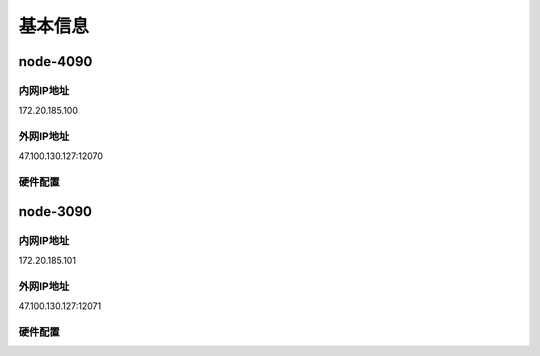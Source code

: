 基本信息
=============

node-4090
-------------
内网IP地址
^^^^^^^^^^^^^^^^^^^^^
::

172.20.185.100

外网IP地址
^^^^^^^^^^^^^^^^^^^^^
::

47.100.130.127:12070

硬件配置
^^^^^^^^^^^^^^^^^^^^^
.. code:: shell
        _,met$$$$$gg.          root@1207-gpu-4090-1 
        ,g$$$$$$$$$$$$$$$P.       -------------------- 
    ,g$$P"     """Y$$.".        OS: Debian GNU/Linux 12 (bookworm) x86_64 
    ,$$P'              `$$$.     Host: KVM/QEMU (Standard PC (i440FX + PIIX, 1996) pc-i440fx-8.0) 
    ',$$P       ,ggs.     `$$b:   Kernel: 6.1.0-13-amd64 
    `d$$'     ,$P"'   .    $$$    Uptime: 4 mins 
    $$P      d$'     ,    $$P    Packages: 1727 (dpkg) 
    $$:      $$.   -    ,d$$'    Shell: bash 5.2.15 
    $$;      Y$b._   _,d$P'      Resolution: 1280x800 
    Y$$.    `.`"Y$$$$P"'         CPU: 13th Gen Intel i9-13900K (32) @ 2.995GHz 
    `$$b      "-.__              GPU: NVIDIA GeForce RTX 4090 
    `Y$$                        GPU: NVIDIA GeForce RTX 4090 
    `Y$$.                      Memory: 962MiB / 48168MiB 
        `$$b.
        `Y$$b.                                         
            `"Y$b._                                     
                `"""

node-3090
-------------
内网IP地址
^^^^^^^^^^^^^^^^^^^^^
::

172.20.185.101

外网IP地址
^^^^^^^^^^^^^^^^^^^^^
::
    
47.100.130.127:12071

硬件配置
^^^^^^^^^^^^^^^^^^^^^
.. code:: shell
        _,met$$$$$gg.          root@1207-gpu-3090-1 
        ,g$$$$$$$$$$$$$$$P.       -------------------- 
    ,g$$P"     """Y$$.".        OS: Debian GNU/Linux 12 (bookworm) x86_64 
    ,$$P'              `$$$.     Host: KVM/QEMU (Standard PC (i440FX + PIIX, 1996) pc-i440fx-8.0) 
    ',$$P       ,ggs.     `$$b:   Kernel: 6.1.0-13-amd64 
    `d$$'     ,$P"'   .    $$$    Uptime: 34 secs 
    $$P      d$'     ,    $$P    Packages: 1727 (dpkg) 
    $$:      $$.   -    ,d$$'    Shell: bash 5.2.15 
    $$;      Y$b._   _,d$P'      Resolution: 1280x800 
    Y$$.    `.`"Y$$$$P"'         CPU: 12th Gen Intel i9-12900K (24) @ 3.187GHz 
    `$$b      "-.__              GPU: NVIDIA GeForce RTX 3090 
    `Y$$                        GPU: NVIDIA GeForce RTX 3090 
    `Y$$.                      Memory: 1005MiB / 48170MiB 
        `$$b.
        `Y$$b.                                         
            `"Y$b._                                     
                `"""

